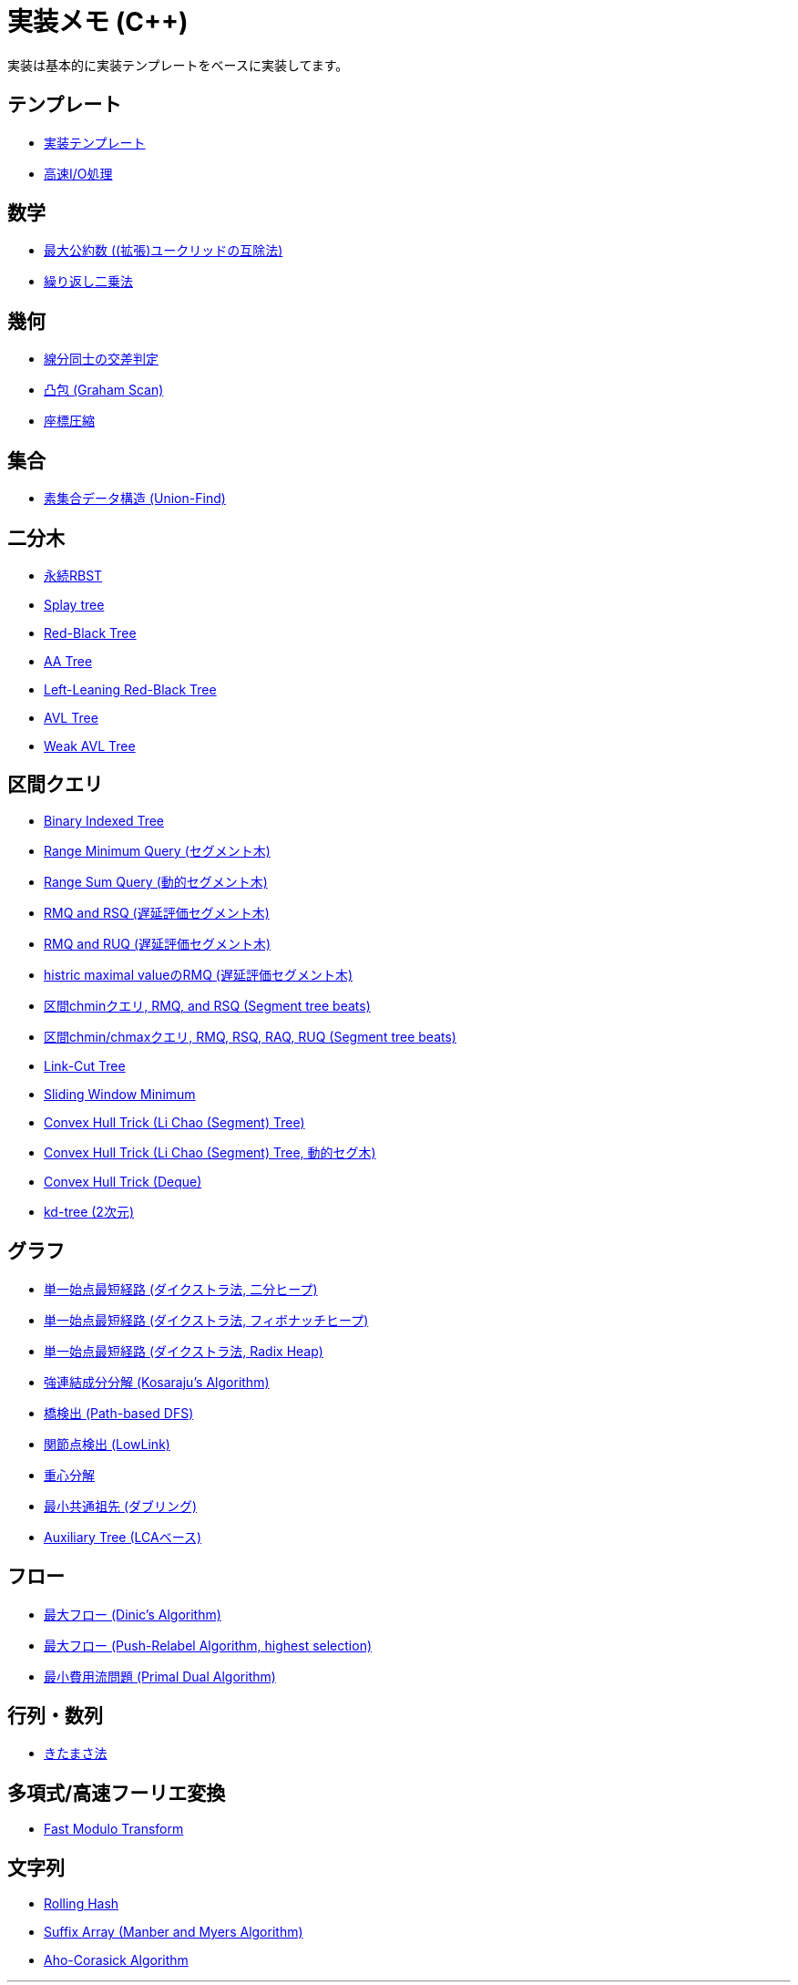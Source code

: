 = 実装メモ (C++)
:title: {doctitle} - {pagetitle}

実装は基本的に実装テンプレートをベースに実装してます。

== テンプレート

* link:./template/main.html[実装テンプレート]
* link:./template/fast_io.html[高速I/O処理]

== 数学

* link:./math/gcd.html[最大公約数 ((拡張)ユークリッドの互除法)]
* link:./math/pow.html[繰り返し二乗法]

== 幾何

* link:./geometry/segment_line_intersection.html[線分同士の交差判定]
* link:./geometry/graham_scan.html[凸包 (Graham Scan)]
* link:./geometry/compress.html[座標圧縮]

== 集合

* link:./union_find/union_find.html[素集合データ構造 (Union-Find)]

== 二分木

* link:./binary_search_tree/persistent_RBST.html[永続RBST]
* link:./binary_search_tree/splay-tree.html[Splay tree]
* link:./binary_search_tree/red-black-tree.html[Red-Black Tree]
* link:./binary_search_tree/aa-tree.html[AA Tree]
* link:./binary_search_tree/ll-red-black-tree.html[Left-Leaning Red-Black Tree]
* link:./binary_search_tree/avl-tree.html[AVL Tree]
* link:./binary_search_tree/weak-avl-tree.html[Weak AVL Tree]

== 区間クエリ

* link:./range_query/bit.html[Binary Indexed Tree]
* link:./range_query/rmq_segment_tree.html[Range Minimum Query (セグメント木)]
* link:./range_query/dynamic_segment_tree.html[Range Sum Query (動的セグメント木)]
* link:./range_query/rmq_rsq_segment_tree_lp.html[RMQ and RSQ (遅延評価セグメント木)]
* link:./range_query/rmq_ruq_segment_tree_lp.html[RMQ and RUQ (遅延評価セグメント木)]
* link:./range_query/hmv_segment_tree_lp.html[histric maximal valueのRMQ (遅延評価セグメント木)]
* link:./range_query/segment_tree_beats_1.html[区間chminクエリ, RMQ, and RSQ (Segment tree beats)]
* link:./range_query/segment_tree_beats_2.html[区間chmin/chmaxクエリ, RMQ, RSQ, RAQ, RUQ (Segment tree beats)]
* link:./range_query/link-cut-tree.html[Link-Cut Tree]
* link:./range_query/sliding_window_minimum.html[Sliding Window Minimum]
* link:./convex_hull_trick/li_chao_tree.html[Convex Hull Trick (Li Chao (Segment) Tree)]
* link:./convex_hull_trick/li_chao_tree_dynamic.html[Convex Hull Trick (Li Chao (Segment) Tree, 動的セグ木)]
* link:./convex_hull_trick/deque.html[Convex Hull Trick (Deque)]
* link:./range_query/kd-tree.html[kd-tree (2次元)]

== グラフ

* link:./graph/dijkstra-binary.html[単一始点最短経路 (ダイクストラ法, 二分ヒープ)]
* link:./graph/dijkstra-fibonacci.html[単一始点最短経路 (ダイクストラ法, フィボナッチヒープ)]
* link:./graph/dijkstra-radix.html[単一始点最短経路 (ダイクストラ法, Radix Heap)]
* link:./graph/scc.html[強連結成分分解 (Kosaraju's Algorithm)]
* link:./graph/bridge.html[橋検出 (Path-based DFS)]
* link:./graph/articulation-points.html[関節点検出 (LowLink)]
* link:./graph/centroid-decomposition.html[重心分解]
* link:./graph/lca-doubling.html[最小共通祖先 (ダブリング)]
* link:./graph/auxiliary_tree.html[Auxiliary Tree (LCAベース)]

== フロー

* link:./max_flow/dinic.html[最大フロー (Dinic's Algorithm)]
* link:./max_flow/push-relabel-highest.html[最大フロー (Push-Relabel Algorithm, highest selection)]
* link:./min_cost_flow/primal-dual.html[最小費用流問題 (Primal Dual Algorithm)]

== 行列・数列

* link:./series/kitamasa.html[きたまさ法]

== 多項式/高速フーリエ変換

* link:./fft/fmt.html[Fast Modulo Transform]

== 文字列

* link:./string/rolling_hask.html[Rolling Hash]
* link:./string/sa_manber_and_myers.html[Suffix Array (Manber and Myers Algorithm)]
* link:./string/aho-corasick.html[Aho-Corasick Algorithm]

***
link:../index.html[戻る]